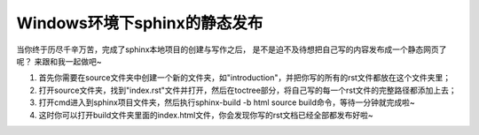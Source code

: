 ================================
Windows环境下sphinx的静态发布
================================

当你终于历尽千辛万苦，完成了sphinx本地项目的创建与写作之后，
是不是迫不及待想把自己写的内容发布成一个静态网页了呢？
来跟和我一起做吧~

1. 首先你需要在source文件夹中创建一个新的文件夹，如"introduction"，并把你写的所有的rst文件都放在这个文件夹里；
2. 打开source文件夹，找到"index.rst"文件并打开，然后在toctree部分，将自己写的每一个rst文件的完整路径都添加上去；
3. 打开cmd进入到sphinx项目文件夹，然后执行sphinx-build -b html source build命令，等待一分钟就完成啦~
4. 这时你可以打开build文件夹里面的index.html文件，你会发现你写的rst文档已经全部都发布好啦~